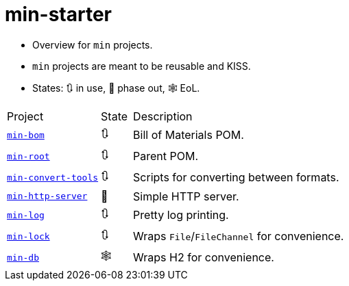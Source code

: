 = min-starter
:stylesheet: ../../shared/adoc-styles.css
:toc:
:toclevels: 4

* Overview for `min` projects.
* `min` projects are meant to be reusable and KISS.
* States: 🔃 in use, 🤔 phase out, 🕸️ EoL.

[cols="3,1,8"]
|===
| Project | State | Description
| https://github.com/IO42630/min-bom[`min-bom`] | 🔃 | Bill of Materials POM.
| https://github.com/IO42630/min-root[`min-root`] | 🔃 | Parent POM.
| https://github.com/IO42630/min-convert-tools[`min-convert-tools`]  | 🔃 | Scripts for converting between formats.
| https://github.com/IO42630/min-http-server[`min-http-server`] | 🤔 | Simple HTTP server.
| https://github.com/IO42630/min-log[`min-log`] | 🔃 | Pretty log printing.
| https://github.com/IO42630/min-lock[`min-lock`] | 🔃 | Wraps `File`/`FileChannel` for convenience.
| https://github.com/IO42630/min-db[`min-db`] | 🕸️ | Wraps H2 for convenience.
|===